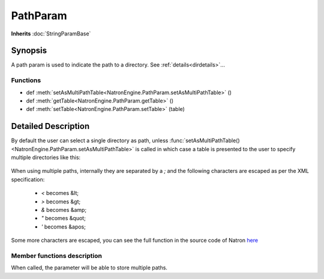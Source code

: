 .. module:: NatronEngine
.. _PathParam:

PathParam
*********

**Inherits** :doc:`StringParamBase`


Synopsis
--------

A path param is used to indicate the path to a directory.
See :ref:`details<dirdetails>`...

Functions
^^^^^^^^^

*    def :meth:`setAsMultiPathTable<NatronEngine.PathParam.setAsMultiPathTable>` ()
*    def :meth:`getTable<NatronEngine.PathParam.getTable>` ()
*    def :meth:`setTable<NatronEngine.PathParam.setTable>` (table)

.. _dirdetails:

Detailed Description
--------------------

By default the user can select a single directory as path, unless 
:func:`setAsMultiPathTable()<NatronEngine.PathParam.setAsMultiPathTable>` is called in which
case a table is presented to the user to specify multiple directories like this:

.. figure:: multiPathParam.png
	:width: 400px
	:align: center
	
When using multiple paths, internally they are separated by a *;* and the following characters
are escaped as per the XML specification:

	* *<* becomes &lt;
	* *>* becomes &gt;
	* *&* becomes &amp;
	* *"* becomes &quot;
	* *'* becomes &apos;
	
Some more characters are escaped, you can see the full function in the source code of Natron
`here <https://github.com/MrKepzie/Natron/blob/master/Engine/ProjectPrivate.cpp>`_



Member functions description
^^^^^^^^^^^^^^^^^^^^^^^^^^^^

.. method:: NatronEngine.PathParam.setAsMultiPathTable()


When called, the parameter will be able to store multiple paths.


.. method:: NatronEngine.PathParam.getTable()

    :rtype: :class:`PySequence`


    Returns a list of list of strings. Each sub-list corresponds to a row in the table.
    Each elements of the row are the cell value for each column.
    
.. method:: NatronEngine.PathParam.setTable(table)

    :rparam table: :class:`PySequence`


    Set the parameter to a list of list of strings. Each sub-list corresponds to a row in the table.
    Each elements of the row are the cell value for each column.
    An error will be invoked if the number of columns in the provided *table* do not match
    the number of columns of the parameter's table.

